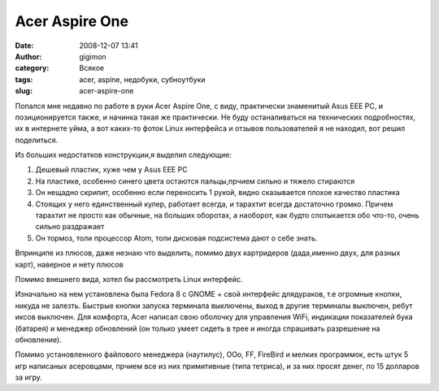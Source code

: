Acer Aspire One
###############
:date: 2008-12-07 13:41
:author: gigimon
:category: Всякое
:tags: acer, aspine, недобуки, субноутбуки
:slug: acer-aspire-one

Попался мне недавно по работе в руки Acer Aspire One, с виду,
практически знаменитый Asus EEE PC, и позиционируется также, и начинка
такая же практически. Не буду останаливаться на технических
подробностях, их в интернете уйма, а вот каких-то фоток Linux интерфейса
и отзывов пользователей я не находил, вот решил поделиться.

Из больших недостатков конструкции,я выделил следующие:

#. Дешевый пластик, хуже чем у Asus EEE PC
#. На пластике, особенно синего цвета остаются пальцы,прчием сильно и
   тяжело стираются
#. Он нещадно скрипит, особенно если переносить 1 рукой, видно
   сказывается плохое качество пластика
#. Стоящих у него единственный кулер, работает всегда, и тарахтит всегда
   достаточно громко. Причем тарахтит не просто как обычные, на больших
   оборотах, а наоборот, как будто спотыкается обо что-то, очень сильно
   раздражает
#. Он тормоз, толи процессор Atom, толи дисковая подсистема дают о себе
   знать.

Впринципе из плюсов, даже незнаю что выделить, помимо двух картридеров
(дада,именно двух, для разных карт), наверное и нету плюсов

|image0|\ |image1|\ |image2|

Помимо внешнего вида, хотел бы рассмотреть Linux интерфейс.

Изначально на нем установлена была Fedora 8 с GNOME + свой интерфейс
длядураков, т.е огромные кнопки, никуда не залезть. Быстрые кнопки
запуска терминала выключены, выход в другие терминалы выключен, ребут
иксов выключен. Для комфорта, Acer написал свою оболочку для управления
WiFi, индикации показателей бука (батарея) и менеджер обновлений (он
только умеет сидеть в трее и иногда спрашивать разрешение на
обновление).

|image3|\ |image4|\ |image5|\ |image6|\ |image7|\ |image8|\ |image10|\

|image9|

Помимо установленного файлового менеджера (наутилус), OOo, FF, FireBird
и мелких программок, есть штук 5 игр написаных асеровцами, прчием все из
них примитивные (типа тетриса), и за них просят денег, по 15 долларов за
игру.

.. |image10| image:: {filename}/images/2008/12/2008-11-09-193036_1024x600_scrot.png
   :target: {filename}/images/2008/12/2008-11-09-193036_1024x600_scrot.png

.. |image0| image:: {filename}/images/2008/12/dsc00078-300x300.jpg
   :target: {filename}/images/2008/12/dsc00078.jpg
.. |image1| image:: {filename}/images/2008/12/dsc00077-300x300.jpg
   :target: {filename}/images/2008/12/dsc00077.jpg
.. |image2| image:: {filename}/images/2008/12/dsc00076-300x300.jpg
   :target: {filename}/images/2008/12/dsc00076.jpg
.. |image3| image:: {filename}/images/2008/12/2008-11-09-192926_1024x600_scrot-450x263.png
   :target: {filename}/images/2008/12/2008-11-09-192926_1024x600_scrot.png
.. |image4| image:: {filename}/images/2008/12/2008-11-09-192850_1024x600_scrot-450x263.png
   :target: {filename}/images/2008/12/2008-11-09-192850_1024x600_scrot.png
.. |image5| image:: {filename}/images/2008/12/2008-11-09-194149_1024x600_scrot-450x263.png
   :target: {filename}/images/2008/12/2008-11-09-194149_1024x600_scrot.png
.. |image6| image:: {filename}/images/2008/12/2008-11-09-194122_1024x600_scrot-450x263.png
   :target: {filename}/images/2008/12/2008-11-09-194122_1024x600_scrot.png
.. |image7| image:: {filename}/images/2008/12/2008-11-09-193832_1024x600_scrot-450x263.png
   :target: {filename}/images/2008/12/2008-11-09-193832_1024x600_scrot.png
.. |image8| image:: {filename}/images/2008/12/2008-11-09-193959_1024x600_scrot-450x263.png
   :target: {filename}/images/2008/12/2008-11-09-193959_1024x600_scrot.png
.. |image9| image:: {filename}/images/2008/12/2008-11-09-193036_1024x600_scrot-450x263.png

